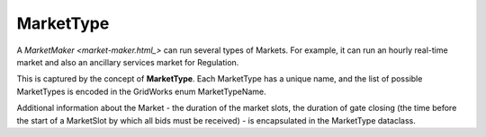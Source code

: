 MarketType
==========

A `MarketMaker <market-maker.html_>` can run several types of Markets. For example, it can run an
hourly real-time market and also an ancillary services market for Regulation.

This is captured by the concept of **MarketType**. Each MarketType has a unique name, and the
list of possible MarketTypes is encoded in the GridWorks enum MarketTypeName.

Additional information about the Market - the duration of the market slots, the duration of
gate closing (the time before the start of a MarketSlot by which all bids must be received) -
is encapsulated in the MarketType dataclass.

